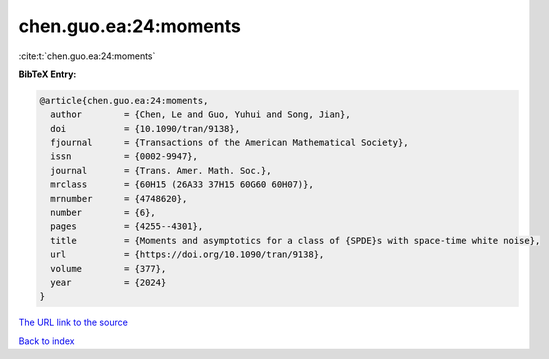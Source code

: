 chen.guo.ea:24:moments
======================

:cite:t:`chen.guo.ea:24:moments`

**BibTeX Entry:**

.. code-block:: bibtex

   @article{chen.guo.ea:24:moments,
     author        = {Chen, Le and Guo, Yuhui and Song, Jian},
     doi           = {10.1090/tran/9138},
     fjournal      = {Transactions of the American Mathematical Society},
     issn          = {0002-9947},
     journal       = {Trans. Amer. Math. Soc.},
     mrclass       = {60H15 (26A33 37H15 60G60 60H07)},
     mrnumber      = {4748620},
     number        = {6},
     pages         = {4255--4301},
     title         = {Moments and asymptotics for a class of {SPDE}s with space-time white noise},
     url           = {https://doi.org/10.1090/tran/9138},
     volume        = {377},
     year          = {2024}
   }

`The URL link to the source <https://doi.org/10.1090/tran/9138>`__


`Back to index <../By-Cite-Keys.html>`__

